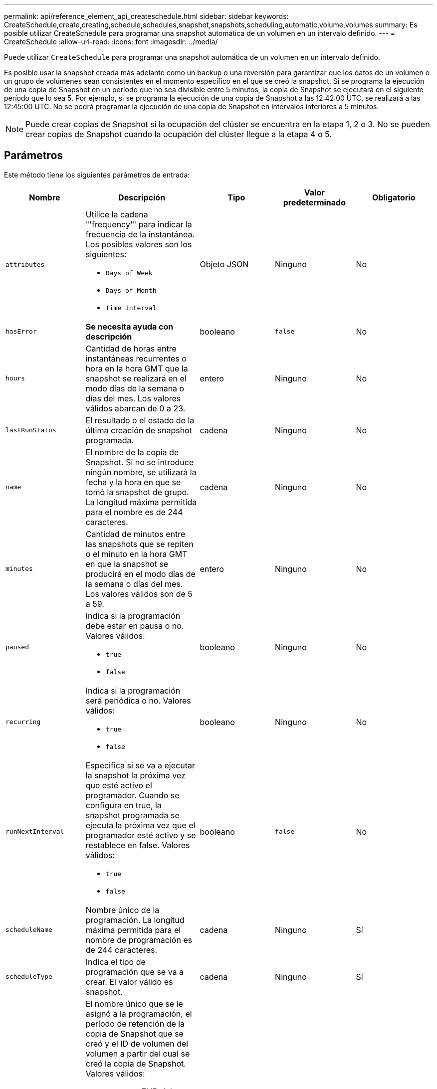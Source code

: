 ---
permalink: api/reference_element_api_createschedule.html 
sidebar: sidebar 
keywords: CreateSchedule,create,creating,schedule,schedules,snapshot,snapshots,scheduling,automatic,volume,volumes 
summary: Es posible utilizar CreateSchedule para programar una snapshot automática de un volumen en un intervalo definido. 
---
= CreateSchedule
:allow-uri-read: 
:icons: font
:imagesdir: ../media/


[role="lead"]
Puede utilizar `CreateSchedule` para programar una snapshot automática de un volumen en un intervalo definido.

Es posible usar la snapshot creada más adelante como un backup o una reversión para garantizar que los datos de un volumen o un grupo de volúmenes sean consistentes en el momento específico en el que se creó la snapshot. Si se programa la ejecución de una copia de Snapshot en un período que no sea divisible entre 5 minutos, la copia de Snapshot se ejecutará en el siguiente período que lo sea 5. Por ejemplo, si se programa la ejecución de una copia de Snapshot a las 12:42:00 UTC, se realizará a las 12:45:00 UTC. No se podrá programar la ejecución de una copia de Snapshot en intervalos inferiores a 5 minutos.


NOTE: Puede crear copias de Snapshot si la ocupación del clúster se encuentra en la etapa 1, 2 o 3. No se pueden crear copias de Snapshot cuando la ocupación del clúster llegue a la etapa 4 o 5.



== Parámetros

Este método tiene los siguientes parámetros de entrada:

|===
| Nombre | Descripción | Tipo | Valor predeterminado | Obligatorio 


 a| 
`attributes`
 a| 
Utilice la cadena "'frequency'" para indicar la frecuencia de la instantánea. Los posibles valores son los siguientes:

* `Days of Week`
* `Days of Month`
* `Time Interval`

 a| 
Objeto JSON
 a| 
Ninguno
 a| 
No



| `hasError` | *Se necesita ayuda con descripción* | booleano | `false` | No 


 a| 
`hours`
 a| 
Cantidad de horas entre instantáneas recurrentes o hora en la hora GMT que la snapshot se realizará en el modo días de la semana o días del mes. Los valores válidos abarcan de 0 a 23.
 a| 
entero
 a| 
Ninguno
 a| 
No



| `lastRunStatus` | El resultado o el estado de la última creación de snapshot programada. | cadena | Ninguno | No 


 a| 
`name`
 a| 
El nombre de la copia de Snapshot. Si no se introduce ningún nombre, se utilizará la fecha y la hora en que se tomó la snapshot de grupo. La longitud máxima permitida para el nombre es de 244 caracteres.
 a| 
cadena
 a| 
Ninguno
 a| 
No



 a| 
`minutes`
 a| 
Cantidad de minutos entre las snapshots que se repiten o el minuto en la hora GMT en que la snapshot se producirá en el modo días de la semana o días del mes. Los valores válidos son de 5 a 59.
 a| 
entero
 a| 
Ninguno
 a| 
No



 a| 
`paused`
 a| 
Indica si la programación debe estar en pausa o no. Valores válidos:

* `true`
* `false`

 a| 
booleano
 a| 
Ninguno
 a| 
No



 a| 
`recurring`
 a| 
Indica si la programación será periódica o no. Valores válidos:

* `true`
* `false`

 a| 
booleano
 a| 
Ninguno
 a| 
No



| `runNextInterval`  a| 
Especifica si se va a ejecutar la snapshot la próxima vez que esté activo el programador. Cuando se configura en true, la snapshot programada se ejecuta la próxima vez que el programador esté activo y se restablece en false. Valores válidos:

* `true`
* `false`

| booleano | `false` | No 


 a| 
`scheduleName`
 a| 
Nombre único de la programación. La longitud máxima permitida para el nombre de programación es de 244 caracteres.
 a| 
cadena
 a| 
Ninguno
 a| 
Sí



 a| 
`scheduleType`
 a| 
Indica el tipo de programación que se va a crear. El valor válido es snapshot.
 a| 
cadena
 a| 
Ninguno
 a| 
Sí



 a| 
`scheduleInfo`
 a| 
El nombre único que se le asignó a la programación, el período de retención de la copia de Snapshot que se creó y el ID de volumen del volumen a partir del cual se creó la copia de Snapshot. Valores válidos:

* `volumeID`: El ID del volumen que se incluirá en la instantánea. (entero)
* `volumes`: Lista de ID de volumen que se incluirán en la instantánea de grupo. (matriz entera)
* `name`: El nombre de la instantánea que se va a utilizar. (cadena)
* `enableRemoteReplication`: Indica si la instantánea debe incluirse en la replicación remota. (booleano)
* `retention`: La cantidad de tiempo que la instantánea se conservará en HH:mm:ss Si está vacío, la copia de Snapshot se conserva siempre. (cadena)
* `fifo`: La instantánea se conserva en base a la primera entrada en salida (FIFO). (cadena)
* `ensureSerialCreation`: Especifique si se debe permitir la creación de una nueva instantánea si hay una replicación de instantánea anterior en curso. (booleano)

 a| 
Objeto JSON
 a| 
Ninguno
 a| 
Sí



 a| 
`snapMirrorLabel`
 a| 
La etiqueta que utiliza el software SnapMirror para especificar la política de retención de snapshots en un extremo de SnapMirror.
 a| 
cadena
 a| 
Ninguno
 a| 
No



 a| 
`startingDate`
 a| 
Hora después de la cual se ejecutará la programación. Si no se define, la programación se inicia de inmediato. Con formato de hora UTC.
 a| 
Cadena de fecha ISO 8601
 a| 
Ninguno
 a| 
No



| `toBeDeleted` | Especifica que esta programación de snapshots se debe eliminar una vez que se completa la creación de la snapshot. | booleano | `false` | No 


 a| 
`monthdays`
 a| 
Los días del mes en que se realizará una copia de Snapshot. Los valores válidos son de 1 a 31.
 a| 
matriz en números enteros
 a| 
Ninguno
 a| 
Sí (si está programado para los días del mes)



 a| 
`weekdays`
 a| 
Día de la semana en que se va a crear la snapshot. Valores requeridos (si se utiliza):

* `Day`: 0 a 6 (de domingo a sábado)
* `Offset`: Por cada semana posible en un mes, 1 a 6 (Si es mayor de 1, sólo igualado en el día Nth-1 de la semana. Por ejemplo, offset:3 para domingo significa el tercer domingo del mes, mientras que offset:4 para miércoles significa el cuarto miércoles del mes. Offset:0 significa que no se realiza ninguna acción. Offset:1 (predeterminado) significa que la snapshot se crea para este día de la semana, independientemente de dónde esté en el mes

 a| 
Cabina de objetos JSON
 a| 
Ninguno
 a| 
Sí (si está programado para los días de la semana)

|===


== Valores devueltos

Este método tiene los siguientes valores devueltos:

|===


| Nombre | Descripción | Tipo 


 a| 
ID de intervalo
 a| 
Se creó el ID de la programación.
 a| 
entero



 a| 
programación
 a| 
Objeto que contiene información acerca de la programación recién creada.
 a| 
xref:reference_element_api_schedule.adoc[programación]

|===


== Ejemplo de solicitud 1

En el siguiente ejemplo de programación se tienen los parámetros siguientes:

* No se especifican horas ni minutos de inicio, por lo que el programa comienza lo más cerca posible a medianoche (00:00:00Z).
* No es recurrente (sólo se ejecutará una vez).
* Se ejecuta una vez en el primer domingo o miércoles después del 1 de junio de 2015, UTC 19:17:15Z (cualquier día que llegue primero).
* Solo incluye un volumen (volumeID = 1).


[listing]
----
{
  "method":"CreateSchedule",
  "params":{
    "hours":0,
    "minutes":0,
    "paused":false,
    "recurring":false,
    "scheduleName":"MCAsnapshot1",
    "scheduleType":"snapshot",
    "attributes":{
      "frequency":"Days Of Week"
    },
    "scheduleInfo":{
      "volumeID":"1",
      "name":"MCA1"
    },
    "monthdays":[],
    "weekdays":[
      {
        "day":0,
        "offset":1
      },
      {
        "day":3,
        "offset":1
      }
    ],
    "startingDate":"2015-06-01T19:17:54Z"
  },
   "id":1
}
}
}
----


== Ejemplo de respuesta 1

La solicitud anterior devuelve una respuesta similar al siguiente ejemplo:

[listing]
----
{
  "id": 1,
  "result": {
    "schedule": {
      "attributes": {
        "frequency": "Days Of Week"
      },
      "hasError": false,
      "hours": 0,
      "lastRunStatus": "Success",
      "lastRunTimeStarted": null,
      "minutes": 0,
      "monthdays": [],
      "paused": false,
      "recurring": false,
      "runNextInterval": false,
      "scheduleID": 4,
      "scheduleInfo": {
        "name": "MCA1",
        "volumeID": "1"
      },
      "scheduleName": "MCAsnapshot1",
      "scheduleType": "Snapshot",
      "startingDate": "2015-06-01T19:17:54Z",
      "toBeDeleted": false,
      "weekdays": [
        {
          "day": 0,
          "offset": 1
        },
        {
          "day": 3,
          "offset": 1
        }
      ]
    },
    "scheduleID": 4
  }
}
----


== Ejemplo de solicitud 2

En el siguiente ejemplo de programación se tienen los parámetros siguientes:

* Es recurrente (se ejecutará en cada intervalo programado del mes a la hora especificada).
* Funciona el 1, 10, 15 y 30 de cada mes siguiente a la fecha de inicio.
* Se ejecuta a las 12:15 PM cada día que está programado para ocurrir.
* Solo incluye un volumen (volumeID = 1).


[listing]
----
{
  "method":"CreateSchedule",
    "params":{
      "hours":12,
      "minutes":15,
      "paused":false,
      "recurring":true,
      "scheduleName":"MCASnapshot1",
      "scheduleType":"snapshot",
      "attributes":{
        "frequency":"Days Of Month"
      },
      "scheduleInfo":{
        "volumeID":"1"
      },
      "weekdays":[
      ],
      "monthdays":[
        1,
        10,
        15,
        30
      ],
      "startingDate":"2015-04-02T18:03:15Z"
    },
    "id":1
}
----


== Ejemplo de respuesta 2

La solicitud anterior devuelve una respuesta similar al siguiente ejemplo:

[listing]
----
{
  "id": 1,
  "result": {
    "schedule": {
      "attributes": {
        "frequency": "Days Of Month"
      },
      "hasError": false,
      "hours": 12,
      "lastRunStatus": "Success",
      "lastRunTimeStarted": null,
      "minutes": 15,
      "monthdays": [
        1,
        10,
        15,
        30
      ],
      "paused": false,
      "recurring": true,
      "runNextInterval": false,
      "scheduleID": 5,
      "scheduleInfo": {
        "volumeID": "1"
      },
      "scheduleName": "MCASnapshot1",
      "scheduleType": "Snapshot",
      "startingDate": "2015-04-02T18:03:15Z",
      "toBeDeleted": false,
      "weekdays": []
    },
      "scheduleID": 5
  }
}
----


== Ejemplo de solicitud 3

En el siguiente ejemplo de programación se tienen los parámetros siguientes:

* Comienza dentro de los 5 minutos del intervalo programado el 2 de abril de 2015.
* Es recurrente (se ejecutará en cada intervalo programado del mes a la hora especificada).
* Se ejecuta en el segundo, tercero y cuarto de cada mes después de la fecha de inicio.
* Se ejecuta a las 14:45 PM cada día que está programado para ocurrir.
* Incluye un grupo de volúmenes (volúmenes = 1 y 2).


[listing]
----
{
  "method":"CreateSchedule",
  "params":{
    "hours":14,
    "minutes":45,
    "paused":false,
    "recurring":true,
    "scheduleName":"MCASnapUser1",
    "scheduleType":"snapshot",
    "attributes":{
      "frequency":"Days Of Month"
    },
    "scheduleInfo":{
      "volumes":[1,2]
    },
    "weekdays":[],
    "monthdays":[2,3,4],
    "startingDate":"2015-04-02T20:38:23Z"
  },
  "id":1
}
----


== Ejemplo de respuesta 3

La solicitud anterior devuelve una respuesta similar al siguiente ejemplo:

[listing]
----
{
  "id": 1,
  "result": {
    "schedule": {
      "attributes": {
        "frequency": "Days Of Month"
      },
      "hasError": false,
      "hours": 14,
      "lastRunStatus": "Success",
      "lastRunTimeStarted": null,
      "minutes": 45,
      "monthdays": [
        2,
        3,
        4
      ],
      "paused": false,
      "recurring": true,
      "runNextInterval": false,
      "scheduleID": 6,
      "scheduleInfo": {
        "volumes": [
          1,
          2
        ]
      },
      "scheduleName": "MCASnapUser1",
      "scheduleType": "Snapshot",
      "startingDate": "2015-04-02T20:38:23Z",
      "toBeDeleted": false,
      "weekdays": []
    },
    "scheduleID": 6
  }
}
----


== Nuevo desde la versión

9.6
